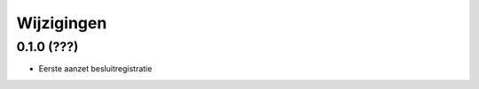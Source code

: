 ===========
Wijzigingen
===========

0.1.0 (???)
==================

* Eerste aanzet besluitregistratie
